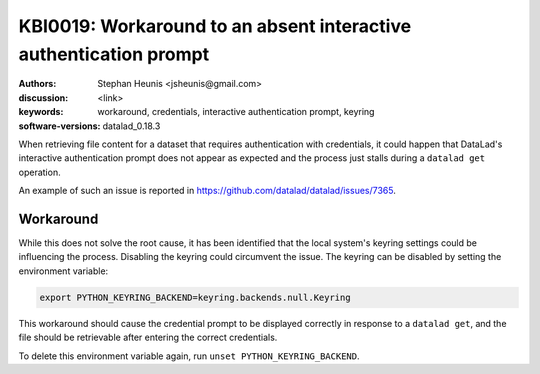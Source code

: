 .. index::
   single: credentials;interactive authentication prompt

KBI0019: Workaround to an absent interactive authentication prompt
==================================================================

:authors: Stephan Heunis <jsheunis@gmail.com>
:discussion: <link>
:keywords: workaround, credentials, interactive authentication prompt, keyring
:software-versions: datalad_0.18.3

When retrieving file content for a dataset that requires authentication with credentials,
it could happen that DataLad's interactive authentication prompt does not appear as
expected and the process just stalls during a ``datalad get`` operation.

An example of such an issue is reported in
https://github.com/datalad/datalad/issues/7365.


Workaround
----------

While this does not solve the root cause, it has been identified that the local system's
keyring settings could be influencing the process. Disabling the keyring could
circumvent the issue. The keyring can be disabled by setting the environment variable:

.. code-block:: console

   export PYTHON_KEYRING_BACKEND=keyring.backends.null.Keyring

This workaround should cause the credential prompt to be displayed correctly in response
to a ``datalad get``, and the file should be retrievable after entering the correct
credentials.

To delete this environment variable again, run ``unset PYTHON_KEYRING_BACKEND``.
